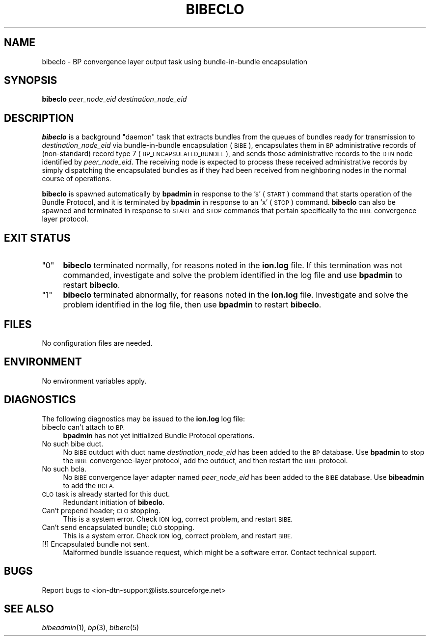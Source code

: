 .\" Automatically generated by Pod::Man 2.27 (Pod::Simple 3.28)
.\"
.\" Standard preamble:
.\" ========================================================================
.de Sp \" Vertical space (when we can't use .PP)
.if t .sp .5v
.if n .sp
..
.de Vb \" Begin verbatim text
.ft CW
.nf
.ne \\$1
..
.de Ve \" End verbatim text
.ft R
.fi
..
.\" Set up some character translations and predefined strings.  \*(-- will
.\" give an unbreakable dash, \*(PI will give pi, \*(L" will give a left
.\" double quote, and \*(R" will give a right double quote.  \*(C+ will
.\" give a nicer C++.  Capital omega is used to do unbreakable dashes and
.\" therefore won't be available.  \*(C` and \*(C' expand to `' in nroff,
.\" nothing in troff, for use with C<>.
.tr \(*W-
.ds C+ C\v'-.1v'\h'-1p'\s-2+\h'-1p'+\s0\v'.1v'\h'-1p'
.ie n \{\
.    ds -- \(*W-
.    ds PI pi
.    if (\n(.H=4u)&(1m=24u) .ds -- \(*W\h'-12u'\(*W\h'-12u'-\" diablo 10 pitch
.    if (\n(.H=4u)&(1m=20u) .ds -- \(*W\h'-12u'\(*W\h'-8u'-\"  diablo 12 pitch
.    ds L" ""
.    ds R" ""
.    ds C` ""
.    ds C' ""
'br\}
.el\{\
.    ds -- \|\(em\|
.    ds PI \(*p
.    ds L" ``
.    ds R" ''
.    ds C`
.    ds C'
'br\}
.\"
.\" Escape single quotes in literal strings from groff's Unicode transform.
.ie \n(.g .ds Aq \(aq
.el       .ds Aq '
.\"
.\" If the F register is turned on, we'll generate index entries on stderr for
.\" titles (.TH), headers (.SH), subsections (.SS), items (.Ip), and index
.\" entries marked with X<> in POD.  Of course, you'll have to process the
.\" output yourself in some meaningful fashion.
.\"
.\" Avoid warning from groff about undefined register 'F'.
.de IX
..
.nr rF 0
.if \n(.g .if rF .nr rF 1
.if (\n(rF:(\n(.g==0)) \{
.    if \nF \{
.        de IX
.        tm Index:\\$1\t\\n%\t"\\$2"
..
.        if !\nF==2 \{
.            nr % 0
.            nr F 2
.        \}
.    \}
.\}
.rr rF
.\"
.\" Accent mark definitions (@(#)ms.acc 1.5 88/02/08 SMI; from UCB 4.2).
.\" Fear.  Run.  Save yourself.  No user-serviceable parts.
.    \" fudge factors for nroff and troff
.if n \{\
.    ds #H 0
.    ds #V .8m
.    ds #F .3m
.    ds #[ \f1
.    ds #] \fP
.\}
.if t \{\
.    ds #H ((1u-(\\\\n(.fu%2u))*.13m)
.    ds #V .6m
.    ds #F 0
.    ds #[ \&
.    ds #] \&
.\}
.    \" simple accents for nroff and troff
.if n \{\
.    ds ' \&
.    ds ` \&
.    ds ^ \&
.    ds , \&
.    ds ~ ~
.    ds /
.\}
.if t \{\
.    ds ' \\k:\h'-(\\n(.wu*8/10-\*(#H)'\'\h"|\\n:u"
.    ds ` \\k:\h'-(\\n(.wu*8/10-\*(#H)'\`\h'|\\n:u'
.    ds ^ \\k:\h'-(\\n(.wu*10/11-\*(#H)'^\h'|\\n:u'
.    ds , \\k:\h'-(\\n(.wu*8/10)',\h'|\\n:u'
.    ds ~ \\k:\h'-(\\n(.wu-\*(#H-.1m)'~\h'|\\n:u'
.    ds / \\k:\h'-(\\n(.wu*8/10-\*(#H)'\z\(sl\h'|\\n:u'
.\}
.    \" troff and (daisy-wheel) nroff accents
.ds : \\k:\h'-(\\n(.wu*8/10-\*(#H+.1m+\*(#F)'\v'-\*(#V'\z.\h'.2m+\*(#F'.\h'|\\n:u'\v'\*(#V'
.ds 8 \h'\*(#H'\(*b\h'-\*(#H'
.ds o \\k:\h'-(\\n(.wu+\w'\(de'u-\*(#H)/2u'\v'-.3n'\*(#[\z\(de\v'.3n'\h'|\\n:u'\*(#]
.ds d- \h'\*(#H'\(pd\h'-\w'~'u'\v'-.25m'\f2\(hy\fP\v'.25m'\h'-\*(#H'
.ds D- D\\k:\h'-\w'D'u'\v'-.11m'\z\(hy\v'.11m'\h'|\\n:u'
.ds th \*(#[\v'.3m'\s+1I\s-1\v'-.3m'\h'-(\w'I'u*2/3)'\s-1o\s+1\*(#]
.ds Th \*(#[\s+2I\s-2\h'-\w'I'u*3/5'\v'-.3m'o\v'.3m'\*(#]
.ds ae a\h'-(\w'a'u*4/10)'e
.ds Ae A\h'-(\w'A'u*4/10)'E
.    \" corrections for vroff
.if v .ds ~ \\k:\h'-(\\n(.wu*9/10-\*(#H)'\s-2\u~\d\s+2\h'|\\n:u'
.if v .ds ^ \\k:\h'-(\\n(.wu*10/11-\*(#H)'\v'-.4m'^\v'.4m'\h'|\\n:u'
.    \" for low resolution devices (crt and lpr)
.if \n(.H>23 .if \n(.V>19 \
\{\
.    ds : e
.    ds 8 ss
.    ds o a
.    ds d- d\h'-1'\(ga
.    ds D- D\h'-1'\(hy
.    ds th \o'bp'
.    ds Th \o'LP'
.    ds ae ae
.    ds Ae AE
.\}
.rm #[ #] #H #V #F C
.\" ========================================================================
.\"
.IX Title "BIBECLO 1"
.TH BIBECLO 1 "2020-10-03" "perl v5.16.3" "BP executables"
.\" For nroff, turn off justification.  Always turn off hyphenation; it makes
.\" way too many mistakes in technical documents.
.if n .ad l
.nh
.SH "NAME"
bibeclo \- BP convergence layer output task using bundle\-in\-bundle encapsulation
.SH "SYNOPSIS"
.IX Header "SYNOPSIS"
\&\fBbibeclo\fR \fIpeer_node_eid\fR \fIdestination_node_eid\fR
.SH "DESCRIPTION"
.IX Header "DESCRIPTION"
\&\fBbibeclo\fR is a background \*(L"daemon\*(R" task that extracts bundles from the
queues of bundles ready for transmission to \fIdestination_node_eid\fR via
bundle-in-bundle encapsulation (\s-1BIBE\s0), encapsulates them in \s-1BP\s0 administrative
records of (non-standard) record type 7 (\s-1BP_ENCAPSULATED_BUNDLE\s0), and sends
those administrative records to the \s-1DTN\s0 node identified by \fIpeer_node_eid\fR.
The receiving node is expected to process these received administrative
records by simply dispatching the encapsulated bundles as if they had been
received from neighboring nodes in the normal course of operations.
.PP
\&\fBbibeclo\fR is spawned automatically by \fBbpadmin\fR in response to the 's' (\s-1START\s0)
command that starts operation of the Bundle Protocol, and it is terminated by
\&\fBbpadmin\fR in response to an 'x' (\s-1STOP\s0) command.  \fBbibeclo\fR can also be
spawned and terminated in response to \s-1START\s0 and \s-1STOP\s0 commands that pertain
specifically to the \s-1BIBE\s0 convergence layer protocol.
.SH "EXIT STATUS"
.IX Header "EXIT STATUS"
.ie n .IP """0""" 4
.el .IP "``0''" 4
.IX Item "0"
\&\fBbibeclo\fR terminated normally, for reasons noted in the \fBion.log\fR file.  If
this termination was not commanded, investigate and solve the problem identified
in the log file and use \fBbpadmin\fR to restart \fBbibeclo\fR.
.ie n .IP """1""" 4
.el .IP "``1''" 4
.IX Item "1"
\&\fBbibeclo\fR terminated abnormally, for reasons noted in the \fBion.log\fR file.
Investigate and solve the problem identified in the log file, then use
\&\fBbpadmin\fR to restart \fBbibeclo\fR.
.SH "FILES"
.IX Header "FILES"
No configuration files are needed.
.SH "ENVIRONMENT"
.IX Header "ENVIRONMENT"
No environment variables apply.
.SH "DIAGNOSTICS"
.IX Header "DIAGNOSTICS"
The following diagnostics may be issued to the \fBion.log\fR log file:
.IP "bibeclo can't attach to \s-1BP.\s0" 4
.IX Item "bibeclo can't attach to BP."
\&\fBbpadmin\fR has not yet initialized Bundle Protocol operations.
.IP "No such bibe duct." 4
.IX Item "No such bibe duct."
No \s-1BIBE\s0 outduct with duct name \fIdestination_node_eid\fR has been added to the \s-1BP\s0
database.  Use \fBbpadmin\fR to stop the \s-1BIBE\s0 convergence-layer protocol, add
the outduct, and then restart the \s-1BIBE\s0 protocol.
.IP "No such bcla." 4
.IX Item "No such bcla."
No \s-1BIBE\s0 convergence layer adapter named \fIpeer_node_eid\fR has been added to
the \s-1BIBE\s0 database.  Use \fBbibeadmin\fR to add the \s-1BCLA.\s0
.IP "\s-1CLO\s0 task is already started for this duct." 4
.IX Item "CLO task is already started for this duct."
Redundant initiation of \fBbibeclo\fR.
.IP "Can't prepend header; \s-1CLO\s0 stopping." 4
.IX Item "Can't prepend header; CLO stopping."
This is a system error.  Check \s-1ION\s0 log, correct problem, and restart \s-1BIBE.\s0
.IP "Can't send encapsulated bundle; \s-1CLO\s0 stopping." 4
.IX Item "Can't send encapsulated bundle; CLO stopping."
This is a system error.  Check \s-1ION\s0 log, correct problem, and restart \s-1BIBE.\s0
.IP "[!] Encapsulated bundle not sent." 4
.IX Item "[!] Encapsulated bundle not sent."
Malformed bundle issuance request, which might be a software error.  Contact
technical support.
.SH "BUGS"
.IX Header "BUGS"
Report bugs to <ion\-dtn\-support@lists.sourceforge.net>
.SH "SEE ALSO"
.IX Header "SEE ALSO"
\&\fIbibeadmin\fR\|(1), \fIbp\fR\|(3), \fIbiberc\fR\|(5)
